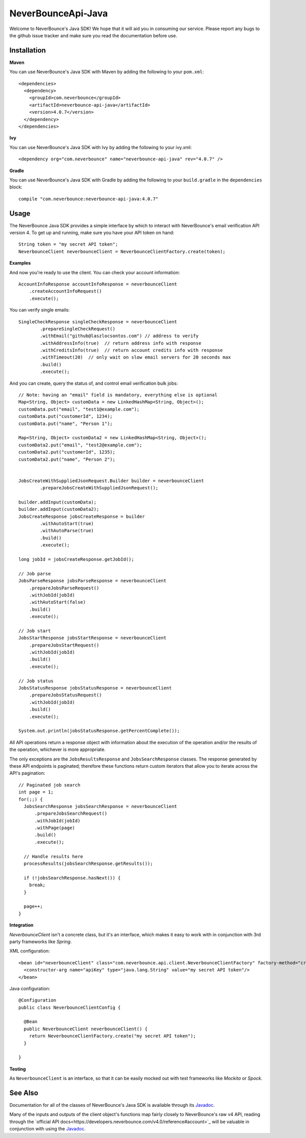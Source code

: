 *********************
NeverBounceApi-Java
*********************

.. image:: https://neverbounce-marketing.s3.amazonaws.com/neverbounce_color_600px.png
  :target: https://neverbounce.com
  :width: 600
  :align: center
  :alt: NeverBounce Logo

|travisci| |codeclimate|

Welcome to NeverBounce's Java SDK!  We hope that it will aid you in consuming
our service.  Please report any bugs to the github issue tracker and make sure
you read the documentation before use.

Installation
------------

**Maven**

You can use NeverBounce's Java SDK with Maven by adding the following to your ``pom.xml``::

  <dependencies>
    <dependency>
      <groupId>com.neverbounce</groupId>
      <artifactId>neverbounce-api-java</artifactId>
      <version>4.0.7</version>
    </dependency>
  </dependencies>

**Ivy**

You can use NeverBounce's Java SDK with Ivy by adding the following to your ivy.xml::

  <dependency org="com.neverbounce" name="neverbounce-api-java" rev="4.0.7" />

**Gradle**

You can use NeverBounce's Java SDK with Gradle by adding the following to your ``build.gradle`` in
the ``dependencies`` block::

  compile "com.neverbounce:neverbounce-api-java:4.0.7"

Usage
-----

The NeverBounce Java SDK provides a simple interface by which to interact
with NeverBounce's email verification API version 4. To get up and running, make sure
you have your API token on hand::

  String token = "my secret API token";
  NeverbounceClient neverbounceClient = NeverbounceClientFactory.create(token);

**Examples**

And now you're ready to use the client.  You can check your account
information::

  AccountInfoResponse accountInfoResponse = neverbounceClient
      .createAccountInfoRequest()
      .execute();

You can verify single emails::

  SingleCheckResponse singleCheckResponse = neverbounceClient
          .prepareSingleCheckRequest()
          .withEmail("github@laszlocsontos.com") // address to verify
          .withAddressInfo(true)  // return address info with response
          .withCreditsInfo(true)  // return account credits info with response
          .withTimeout(20)  // only wait on slow email servers for 20 seconds max
          .build()
          .execute();

And you can create, query the status of, and control email verification bulk
jobs::

  // Note: having an "email" field is mandatory, everything else is optional
  Map<String, Object> customData = new LinkedHashMap<String, Object>();
  customData.put("email", "test1@example.com");
  customData.put("customerId", 1234);
  customData.put("name", "Person 1");

  Map<String, Object> customData2 = new LinkedHashMap<String, Object>();
  customData2.put("email", "test2@example.com");
  customData2.put("customerId", 1235);
  customData2.put("name", "Person 2");


  JobsCreateWithSuppliedJsonRequest.Builder builder = neverbounceClient
          .prepareJobsCreateWithSuppliedJsonRequest();

  builder.addInput(customData);
  builder.addInput(customData2);
  JobsCreateResponse jobsCreateResponse = builder
          .withAutoStart(true)
          .withAutoParse(true)
          .build()
          .execute();

  long jobId = jobsCreateResponse.getJobId();

  // Job parse
  JobsParseResponse jobsParseResponse = neverbounceClient
      .prepareJobsParseRequest()
      .withJobId(jobId)
      .withAutoStart(false)
      .build()
      .execute();

  // Job start
  JobsStartResponse jobsStartResponse = neverbounceClient
      .prepareJobsStartRequest()
      .withJobId(jobId)
      .build()
      .execute();

  // Job status
  JobsStatusResponse jobsStatusResponse = neverbounceClient
      .prepareJobsStatusRequest()
      .withJobId(jobId)
      .build()
      .execute();

  System.out.println(jobsStatusResponse.getPercentComplete());


All API operations return a response object with information about the execution of
the operation and/or the results of the operation, whichever is more appropriate.

The only exceptions are the ``JobsResultsResponse`` and ``JobsSearchResponse`` classes.
The response generated by these API endpoints is paginated; therefore these
functions return custom iterators that allow you to iterate across the API's
pagination::

  // Paginated job search
  int page = 1;
  for(;;) {
    JobsSearchResponse jobsSearchResponse = neverbounceClient
        .prepareJobsSearchRequest()
        .withJobId(jobId)
        .withPage(page)
        .build()
        .execute();

    // Handle results here
    processResults(jobsSearchResponse.getResults());

    if (!jobsSearchResponse.hasNext()) {
      break;
    }

    page++;
  }

**Integration**

`NeverbounceClient` isn't a concrete class, but it's an interface, which makes it easy to work with
in conjunction with 3rd party frameworks like *Spring*.

XML configuration::

  <bean id="neverbounceClient" class="com.neverbounce.api.client.NeverbounceClientFactory" factory-method="create">
    <constructor-arg name="apiKey" type="java.lang.String" value="my secret API token"/>
  </bean>

Java configuration::

  @Configuration
  public class NeverbounceClientConfig {

    @Bean
    public NeverbounceClient neverbounceClient() {
      return NeverbounceClientFactory.create("my secret API token");
    }

  }

**Testing**

As ``NeverbounceClient`` is an interface, so that it can be easily mocked out with test frameworks
like *Mockito* or *Spock*.

See Also
--------

Documentation for all of the classes of NeverBounce's Java SDK is available through its Javadoc_.

Many of the inputs and outputs of the client object's functions map fairly closely to NeverBounce's
raw v4 API, reading through the `official API docs<https://developers.neverbounce.com/v4.0/reference#account>`_
will be valuable in conjunction with using the Javadoc_.

.. |travisci| image:: https://travis-ci.org/NeverBounce/NeverBounceApi-Java.svg?branch=master
  :target: https://travis-ci.org/NeverBounce/NeverBounceApi-Java
  :alt: Build Status

.. |codeclimate| image:: https://codeclimate.com/github/NeverBounce/NeverBounceApi-Java/badges/gpa.svg
  :target: https://codeclimate.com/github/NeverBounce/NeverBounceApi-Java
  :alt: Code Climate

.. _Javadoc: http://neverbounce.github.io/NeverBounceApi-Java
